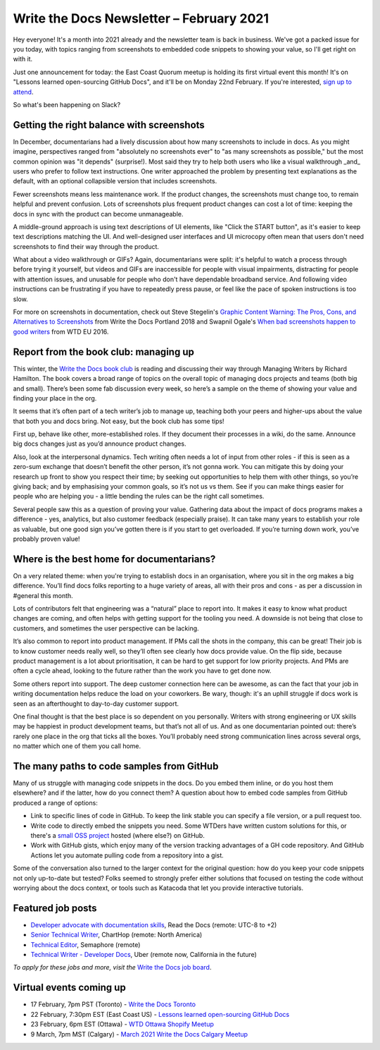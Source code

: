 
.. post:: February 03, 2021
   :tags: newsletter

#########################################
Write the Docs Newsletter – February 2021
#########################################

Hey everyone! It's a month into 2021 already and the newsletter team is back in business. We've got a packed issue for you today, with topics ranging from screenshots to embedded code snippets to showing your value, so I'll get right on with it.

Just one announcement for today: the East Coast Quorum meetup is holding its first virtual event this month! It's on "Lessons learned open-sourcing GitHub Docs", and it'll be on Monday 22nd February. If you're interested, `sign up to attend <https://www.meetup.com/virtual-write-the-docs-east-coast-quorum/events/276054186/>`__.

So what's been happening on Slack?

------------------------------------------
Getting the right balance with screenshots
------------------------------------------

In December, documentarians had a lively discussion about how many screenshots to include in docs. As you might imagine, perspectives ranged from "absolutely no screenshots ever" to "as many screenshots as possible," but the most common opinion was "it depends" (surprise!). Most said they try to help both users who like a visual walkthrough _and_ users who prefer to follow text instructions. One writer approached the problem by presenting text explanations as the default, with an optional collapsible version that includes screenshots.

Fewer screenshots means less maintenance work. If the product changes, the screenshots must change too, to remain helpful and prevent confusion. Lots of screenshots plus frequent product changes can cost a lot of time: keeping the docs in sync with the product can become unmanageable.

A middle-ground approach is using text descriptions of UI elements, like "Click the START button", as it's easier to keep text descriptions matching the UI. And well-designed user interfaces and UI microcopy often mean that users don't need screenshots to find their way through the product.

What about a video walkthrough or GIFs? Again, documentarians were split: it's helpful to watch a process through before trying it yourself, but videos and GIFs are inaccessible for people with visual impairments, distracting for people with attention issues, and unusable for people who don't have dependable broadband service. And following video instructions can be frustrating if you have to repeatedly press pause, or feel like the pace of spoken instructions is too slow.

For more on screenshots in documentation, check out Steve Stegelin's `Graphic Content Warning: The Pros, Cons, and Alternatives to Screenshots <https://www.writethedocs.org/videos/portland/2018/graphic-content-warning-the-pros-cons-and-alternatives-to-screenshots-steve-stegelin/>`_ from Write the Docs Portland 2018 and Swapnil Ogale's `When bad screenshots happen to good writers <https://www.writethedocs.org/videos/eu/2016/when-bad-screenshots-happen-to-good-writers-swapnil-ogale/>`_ from WTD EU 2016.

--------------------------------------
Report from the book club: managing up
--------------------------------------

This winter, the `Write the Docs book club <https://app.slack.com/client/T0299N2DL/C7YJR1N02>`__ is reading and discussing their way through  Managing Writers by Richard Hamilton. The book covers a broad range of topics on the overall topic of managing docs projects and teams (both big and small). There’s been some fab discussion every week, so here’s a sample on the theme of showing your value and finding your place in the org.
 
It seems that it’s often part of a tech writer’s job to manage up, teaching both your peers and higher-ups about the value that both you and docs bring. Not easy, but the book club has some tips!

First up, behave like other, more-established roles. If they document their processes in a wiki, do the same. Announce big docs changes just as you’d announce product changes.

Also, look at the interpersonal dynamics. Tech writing often needs a lot of input from other roles - if this is seen as a zero-sum exchange that doesn’t benefit the other person, it’s not gonna work. You can mitigate this by doing your research up front to show you respect their time; by seeking out opportunities to help them with other things, so you’re giving back; and by emphasising your common goals, so it’s not us vs them. See if you can make things easier for people who are helping you - a little bending the rules can be the right call sometimes.

Several people saw this as a question of proving your value. Gathering data about the impact of docs programs makes a difference - yes, analytics, but also customer feedback (especially praise). It can take many years to establish your role as valuable, but one good sign you’ve gotten there is if you start to get overloaded. If you’re turning down work, you’ve probably proven value!

------------------------------------------
Where is the best home for documentarians?
------------------------------------------

On a very related theme: when you're trying to establish docs in an organisation, where you sit in the org makes a big difference. You’ll find docs folks reporting to a huge variety of areas, all with their pros and cons - as per a discussion in #general this month.

Lots of contributors felt that engineering was a “natural” place to report into. It makes it easy to know what product changes are coming, and often helps with getting support for the tooling you need. A downside is not being that close to customers, and sometimes the user perspective can be lacking.

It’s also common to report into product management. If PMs call the shots in the company, this can be great! Their job is to know customer needs really well, so they’ll often see clearly how docs provide value. On the flip side, because product management is a lot about prioritisation, it can be hard to get support for low priority projects. And PMs are often a cycle ahead, looking to the future rather than the work you have to get done now.

Some others report into support. The deep customer connection here can be awesome, as can the fact that your job in writing documentation helps reduce the load on your coworkers. Be wary, though: it's an uphill struggle if docs work is seen as an afterthought to day-to-day customer support.

One final thought is that the best place is so dependent on you personally. Writers with strong engineering or UX skills may be happiest in product development teams, but that’s not all of us. And as one documentarian pointed out: there’s rarely one place in the org that ticks all the boxes. You’ll probably need strong communication lines across several orgs, no matter which one of them you call home.

------------------------------------------
The many paths to code samples from GitHub
------------------------------------------

Many of us struggle with managing code snippets in the docs. Do you embed them inline, or do you host them elsewhere? and if the latter, how do you connect them? A question about how to embed code samples from GitHub produced a range of options:

* Link to specific lines of code in GitHub. To keep the link stable you can specify a file version, or a pull request too.
* Write code to directly embed the snippets you need. Some WTDers have written custom solutions for this, or there's a `small OSS project <https://github.com/finom/github-embed>`__ hosted (where else?) on GitHub.
* Work with GitHub gists, which enjoy many of the version tracking advantages of a GH code repository. And GitHub Actions let you automate pulling code from a repository into a gist.

Some of the conversation also turned to the larger context for the original question: how do you keep your code snippets not only up-to-date but tested? Folks seemed to strongly prefer either solutions that focused on testing the code without worrying about the docs context, or tools such as Katacoda that let you provide interactive tutorials.

------------------
Featured job posts
------------------

- `Developer advocate with documentation skills <https://jobs.writethedocs.org/job/270/developer-advocate-with-documentation-skills/>`__, Read the Docs (remote: UTC-8 to +2)
- `Senior Technical Writer <https://jobs.writethedocs.org/job/271/senior-technical-writer/>`__, ChartHop (remote: North America)
- `Technical Editor <https://jobs.writethedocs.org/job/273/technical-editor/>`__, Semaphore (remote)
- `Technical Writer - Developer Docs <https://jobs.writethedocs.org/job/276/technical-writer-developer-docs/>`__, Uber (remote now, California in the future)

*To apply for these jobs and more, visit the* `Write the Docs job board <https://jobs.writethedocs.org/>`_.

------------------------
Virtual events coming up
------------------------

- 17 February, 7pm PST (Toronto) - `Write the Docs Toronto <https://www.meetup.com/Write-the-Docs-Toronto/events/rwphwryccdbwb/>`__
- 22 February, 7:30pm EST (East Coast US) - `Lessons learned open-sourcing GitHub Docs <https://www.meetup.com/virtual-write-the-docs-east-coast-quorum/events/276054186/>`__
- 23 February, 6pm EST (Ottawa) - `WTD Ottawa Shopify Meetup <https://www.meetup.com/Write-The-Docs-YOW-Ottawa/events/xtcbgqyccdbmb/>`__
- 9 March, 7pm MST (Calgary) - `March 2021 Write the Docs Calgary Meetup <https://www.meetup.com/wtd-calgary/events/275761130/>`__

